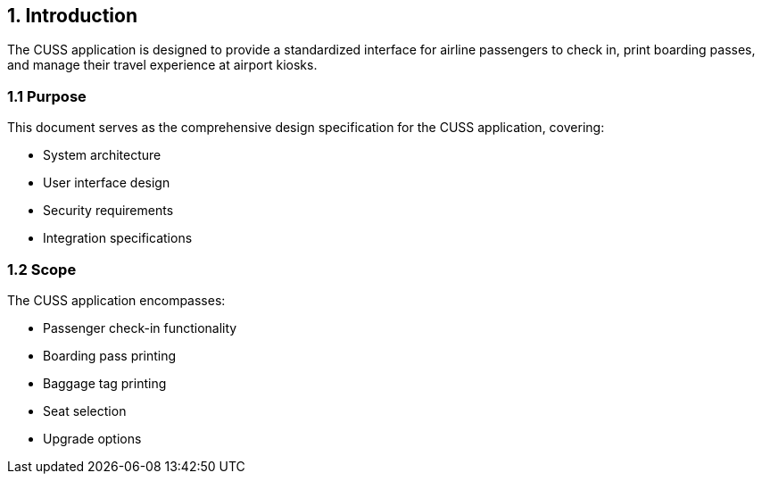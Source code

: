 == 1. Introduction

The CUSS application is designed to provide a standardized interface for airline passengers to check in, print boarding passes, and manage their travel experience at airport kiosks.

=== 1.1 Purpose

This document serves as the comprehensive design specification for the CUSS application, covering:

* System architecture
* User interface design
* Security requirements
* Integration specifications

=== 1.2 Scope

The CUSS application encompasses:

* Passenger check-in functionality
* Boarding pass printing
* Baggage tag printing
* Seat selection
* Upgrade options